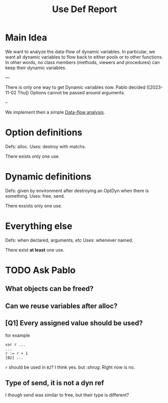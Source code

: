 #+title: Use Def Report

* Main Idea

We want to analyze the data-flow of dynamic variables.  In particular, we want
all dynamic variables to flow back to either pools or to other functions. In
other words, no class members (methods, viewers and procedures) can keep their
dynamic variables.

---

There is only one way to get Dynamic variables now.
Pablo decided ([2023-11-02 Thu]) Options cannot be passed around arguments.

--

We implement then a simple [[https://en.wikipedia.org/wiki/Data-flow_analysis][Data-flow analysis]].

* Option definitions
Defs: alloc.
Uses: destroy with matchs.

There exists only one use.

* Dynamic definitions
Defs: given by environment after destroying an OptDyn when there is something.
Uses: free, send.

There exsists only one use.

* Everything else
Defs: when declared, arguments, etc
Uses: whenever named.

There exist *at least* one use.
* TODO Ask Pablo
** What objects can be freed?
** Can we reuse variables after alloc?
** [Q1] Every assigned value should be used?
for example
#+begin_src
var r ...
...
r := r + 1
[B2] ...
#+end_src
~r~ should be used in ~B2~?
I think yes. but :shrug:
Right now is no.

** Type of send, it is not a dyn ref
I though send was similar to free, but their type is different?
